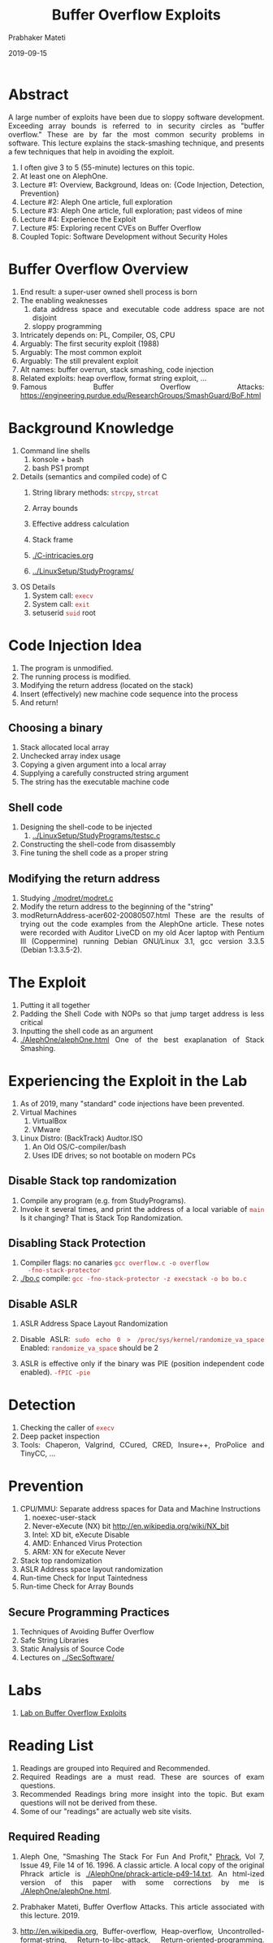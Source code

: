 # -*- mode: org -*-
#+date: 2019-09-15
#+TITLE: Buffer Overflow Exploits
#+AUTHOR: Prabhaker Mateti
#+HTML_LINK_HOME: ../../Top/index.html
#+HTML_LINK_UP: ../
#+HTML_HEAD: <style> P,li {text-align: justify} code {color: brown;} @media screen {BODY {margin: 10%} }</style>
#+BIND: org-html-preamble-format (("en" "<a href=\"../../\"> ../../</a>"))
#+BIND: org-html-postamble-format (("en" "<hr size=1>Copyright &copy; 2019 <a href=\"http://www.wright.edu/~pmateti\">www.wright.edu/~pmateti</a> &bull; %d"))
#+STARTUP:showeverything
#+OPTIONS: toc:2

* Abstract

A large number of exploits have been due to sloppy software
development. Exceeding array bounds is referred to in security circles
as "buffer overflow." These are by far the most common security
problems in software. This lecture explains the stack-smashing
technique, and presents a few techniques that help in avoiding the
exploit.

1. I often give 3 to 5 (55-minute) lectures on this topic.
1. At least one on AlephOne.
1. Lecture #1: Overview, Background, Ideas on: {Code Injection,
   Detection, Prevention}
1. Lecture #2: Aleph One article, full exploration
1. Lecture #3: Aleph One article, full exploration; past videos of mine
1. Lecture #4: Experience the Exploit
1. Lecture #5: Exploring recent CVEs on Buffer Overflow
1. Coupled Topic: Software Development without Security Holes

* Buffer Overflow Overview
1. End result: a super-user owned shell process is born
1. The enabling weaknesses
  1. data address space and executable code address space are not disjoint
  1. sloppy programming
1. Intricately depends on: PL, Compiler, OS, CPU
1. Arguably: The first security exploit (1988)
1. Arguably: The most common exploit
1. Arguably: The still prevalent exploit
1. Alt names: buffer overrun, stack smashing, code injection
1. Related exploits: heap overflow, format string exploit, ...
1. Famous Buffer Overflow Attacks: https://engineering.purdue.edu/ResearchGroups/SmashGuard/BoF.html
   

* Background Knowledge
1. Command line shells
   1. konsole + bash
   1. bash PS1 prompt
1. Details (semantics and compiled code) of C
   1. String library methods: =strcpy=, =strcat=
   1. Array bounds
   1. Effective address calculation

   1. Stack frame
   1. [[./C-intricacies.org]]
   1. [[../LinuxSetup/StudyPrograms/]]
1. OS Details
   1. System call: =execv=
   1. System call: =exit=
   1. setuserid =suid= root

* Code Injection Idea

1. The program is unmodified.
1. The running process is modified.
1. Modifying the return address (located on the stack)
1. Insert (effectively) new machine code sequence into the process
1. And return!

** Choosing a binary
1. Stack allocated local array
1. Unchecked array index usage
1. Copying a given argument into a local array
1. Supplying a carefully constructed string argument
1. The string has the executable machine code

** Shell code

1. Designing the shell-code to be injected
   1. [[../LinuxSetup/StudyPrograms/testsc.c]]
1. Constructing the shell-code from disassembly
1. Fine tuning the shell code as a proper string


** Modifying the return address

1. Studying [[./modret/modret.c]]
1. Modify the  return address to the beginning of the "string"
1. modReturnAddress-acer602-20080507.html These are the results of
   trying out the code examples from the AlephOne article. These notes
   were recorded with Auditor LiveCD on my old Acer laptop with
   Pentium III (Coppermine) running Debian GNU/Linux 3.1, gcc version
   3.3.5 (Debian 1:3.3.5-2).

* The Exploit

1. Putting it all together
1. Padding the Shell Code with NOPs so that jump target address is less critical
1. Inputting the shell code as an argument
1. [[./AlephOne/alephOne.html]] One of the best exaplanation of Stack Smashing.

* Experiencing the Exploit in the Lab

1. As of 2019, many "standard" code injections have been prevented.
1. Virtual Machines
   1. VirtualBox
   1. VMware
1. Linux Distro: (BackTrack) Audtor.ISO 
   1. An Old OS/C-compiler/bash
   1. Uses IDE drives; so not bootable on modern PCs

** Disable Stack top randomization

1. Compile any program (e.g. from StudyPrograms).
1. Invoke it several times, and print the address of a local variable
   of =main= Is it changing?  That is Stack Top Randomization.

** Disabling Stack Protection

1. Compiler flags: no canaries =gcc overflow.c -o overflow
   -fno-stack-protector=
1. [[./bo.c]] compile: =gcc -fno-stack-protector -z execstack -o bo bo.c=


** Disable ASLR

1. ASLR Address Space Layout Randomization
1. Disable ASLR: =sudo echo 0 > /proc/sys/kernel/randomize_va_space=
   Enabled: =randomize_va_space= should be 2

1. ASLR is effective only if the binary was PIE (position independent
   code enabled). =-fPIC -pie=

* Detection

1. Checking the caller of =execv=
1. Deep packet inspection
1. Tools: Chaperon, Valgrind, CCured, CRED, Insure++, ProPolice and TinyCC, ...

* Prevention
1. CPU/MMU: Separate address spaces for Data and  Machine Instructions
      1. noexec-user-stack
      1. Never-eXecute (NX) bit  http://en.wikipedia.org/wiki/NX_bit
      1. Intel: XD bit, eXecute Disable
      1. AMD: Enhanced Virus Protection
      1. ARM: XN for eXecute Never
1. Stack top  randomization
1. ASLR Address space layout randomization
1. Run-time Check for Input Taintedness
1. Run-time Check for  Array Bounds

** Secure Programming Practices 

1. Techniques of Avoiding Buffer Overflow
1. Safe String Libraries
1. Static Analysis of Source Code
1. Lectures on [[../SecSoftware/]]

* Labs

1. [[./Labs/bufovf-lab.org][Lab on Buffer Overflow Exploits]]

* Reading List

1. Readings are grouped into Required and Recommended.
1. Required Readings are a must read.  These are sources of exam
   questions.
1. Recommended Readings bring more insight into the topic.  But exam
   questions will not be derived from these.
1. Some of our "readings" are actually web site visits.

** Required Reading

1. Aleph One, "Smashing The Stack For Fun And Profit," [[http://www.phrack.com][Phrack]], Vol 7,
   Issue 49, File 14 of 16.  1996.  A classic article.  A local copy
   of the original Phrack article is
   [[./AlephOne/phrack-article-p49-14.txt]].  An html-ized version of this
   paper with some corrections by me is [[./AlephOne/alephOne.html]].

1. Prabhaker Mateti, Buffer Overflow Attacks. This article
   associated with this lecture. 2019.

1. http://en.wikipedia.org, Buffer-overflow, Heap-overflow,
   Uncontrolled-format-string, Return-to-libc-attack,
   Return-oriented-programming. 2013. All Required Reading.

1. Yves Younan, Wouter Joosen and Frank Piessens, "Runtime
   countermeasures for code injection attacks against C and C++
   programs ", ACM Computing Surveys , 44(3), 2012.  Recommended
   Reading.

** Recommended Reading

1. David A. Wheeler, "Secure Programming for Linux and Unix HOWTO,"
   2003, http://tldp.org/HOWTO/Secure-Programs-HOWTO/ Highly
   recommended reading.

1. Matt Conover, and WSD, "w00w00 on Heap Overflows", January 1999,
   Originally at http://www.w00w00.org/ files/ articles/ heaptut.txt
   Web search for a copy. Highly recommended reading.

1. skape, Understanding Windows Shellcode, http://nologin.org/
   Downloads/ Papers/ win32-shellcode.pdf, 2003.

1. Parvez Anwar, "Buffer Overflows in the Microsoft Windows
   Environment", 2009, https://www.ma.rhul.ac.uk/ static/ techrep/
   2009/ RHUL-MA-2009-06.pdf

** Recommended Reading #2

1. https://dl.packetstormsecurity.net/papers/attack/64bit-overflow.pdf
   64 Bits Linux Stack Based Buffer Overflow 12pp
1. https://bytesoverbombs.io/exploiting-a-64-bit-buffer-overflow-469e8b500f10
   Nov 4, 2017;; {pm: Long winded. Uses Kali, python, metasploit
   pattern find tool, msfvenom, python payload generator; uses
   =linux/x64/shell_reverse_tcp= payload so the remote mc controls our
   host when exploit happens. Explains the real rsp register.}
1. https://www.exploit-db.com/papers/24085/ Stack Smashing On A Modern
   Linux System, December 2012 {pm: "modern" = 2012}
1. https://www.blackhat.com/presentations/bh-europe-09/Fritsch/Blackhat-Europe-2009-Fritsch-Buffer-Overflows-Linux-whitepaper.pdf 12pp April 16th, 2009
1. Sebastian Krahmer, https://users.suse.com/~krahmer/no-nx.pdf 20pp
   {x86-64 buffer overflow exploits and the borrowed code chunks
   exploitation technique} Sep 2005

* End
# Local variables:
# after-save-hook: org-html-export-to-html
# end:
